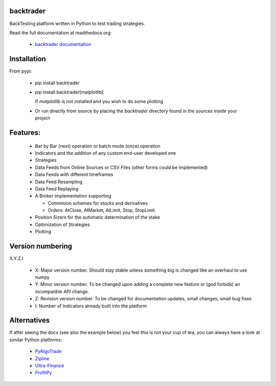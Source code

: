 
backtrader
==========

.. image:: https://img.shields.io/pypi/v/backtrader.svg
   :target: https://pypi.python.org/pypi/backtrader/
.. image:: https://img.shields.io/pypi/dm/backtrader.svg
   :target: https://pypi.python.org/pypi/backtrader/
.. image:: https://travis-ci.org/mementum/backtrader.png?branch=master
   :target: https://travis-ci.org/mementum/backtrader
.. image:: https://img.shields.io/pypi/l/backtrader.svg
   :target: https://github.com/mementum/backtrader/blob/master/LICENSE

BackTesting platform written in Python to test trading strategies.

Read the full documentation at readthedocs.org:

  - `backtrader documentation <http://backtrader.readthedocs.org/en/latest/introduction.html>`_

Installation
============

From pypi:

  - pip install backtrader

  - pip install backtrader[matplotlib]

    If `matplotlib` is not installed and you wish to do some plotting

  - Or run directly from source by placing the *backtrader* directory found in
    the sources inside your project

Features:
=========

  - Bar by Bar (next) operation or batch mode (once) operation
  - Indicators and the addition of any custom end-user developed one
  - Strategies
  - Data Feeds from Online Sources or CSV Files (other forms could be
    implemented)
  - Data Feeds with different timeframes
  - Data Feed Resampling
  - Data Feed Replaying
  - A Broker implementation supporting

    - Commision schemes for stocks and derivatives
    - Orders: AtClose, AtMarket, AtLimit, Stop, StopLimit

  - Position Sizers for the automatic determination of the stake
  - Optimization of Strategies
  - Plotting

Version numbering
=================

X.Y.Z.I

  - X: Major version number. Should stay stable unless something big is changed like an
    overhaul to use numpy
  - Y: Minor version number. To be changed upon adding a complete new feature or
    (god forbids) an incompatible API change.
  - Z: Revision version number. To be changed for documentation updates, small
    changes, small bug fixes
  - I: Number of Indicators already built into the platform

Alternatives
============

If after seeing the docs (see also the example below) you feel this is not your
cup of tea, you can always have a look at similar Python platforms:

  - `PyAlgoTrade <https://github.com/gbeced/pyalgotrade>`_
  - `Zipline <https://github.com/quantopian/zipline>`_
  - `Ultra-Finance <https://code.google.com/p/ultra-finance/>`_
  - `ProfitPy <https://code.google.com/p/profitpy/>`_
